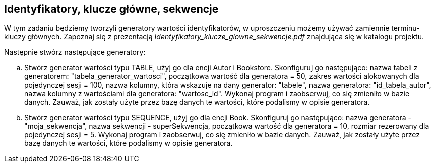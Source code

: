 == Identyfikatory, klucze główne, sekwencje
ifdef::env-github[]
:tip-caption: :bulb:
:note-caption: :information_source:
:important-caption: :heavy_exclamation_mark:
:caution-caption: :fire:
:warning-caption: :warning:
endif::[]

W tym zadaniu będziemy tworzyli generatory wartości identyfikatorów, w uproszczeniu możemy używać zamiennie terminu- kluczy głównych.
Zapoznaj się z prezentacją _Identyfikatory_klucze_glowne_sekwencje.pdf_ znajdująca się w katalogu projektu.

Następnie stwórz następujące generatory:

.. Stwórz generator wartości typu TABLE, użyj go dla encji Autor i Bookstore.
Skonfiguruj go następująco:
nazwa tabeli z generatorem: "tabela_generator_wartosci",
początkowa wartość dla generatora = 50,
zakres wartości alokowanych dla pojedynczej sesji = 100,
nazwa kolumny, która wskazuje na dany generator: "tabele",
nazwa generatora: "id_tabela_autor",
nazwa kolumny z wartościami dla generatora: "wartosc_id".
Wykonaj program i zaobserwuj, co się zmieniło w bazie danych.
Zauważ, jak zostały użyte przez bazę danych te wartości, które podalismy w opisie generatora.


.. Stwórz generator wartości typu SEQUENCE, użyj go dla encji Book.
Skonfiguruj go następująco:
nazwa generatora - "moja_sekwencja",
nazwa sekwencji - superSekwencja,
początkowa wartość dla generatora = 10,
rozmiar rezerowany dla pojedynczej sesji = 5.
Wykonaj program i zaobserwuj, co się zmieniło w bazie danych.
Zauważ, jak zostały użyte przez bazę danych te wartości, które podalismy w opisie generatora.

